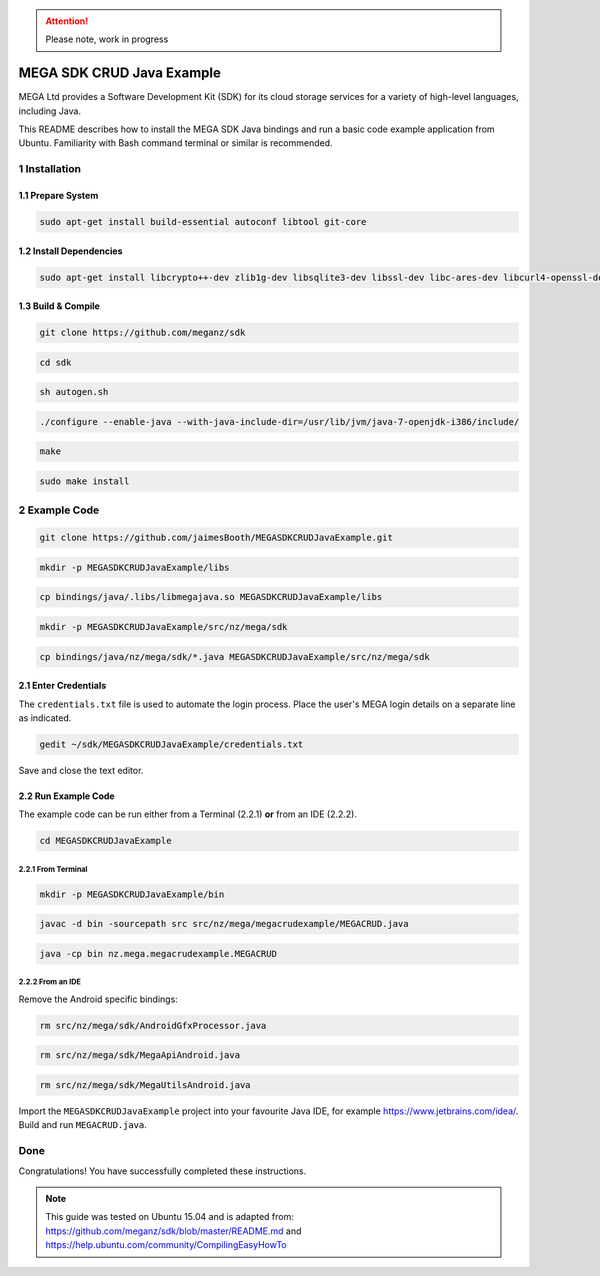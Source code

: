 
.. ATTENTION::
   Please note, work in progress

MEGA SDK CRUD Java Example
==========================
MEGA Ltd provides a Software Development Kit (SDK) for its cloud storage services for a variety of high-level languages, including Java.

This README describes how to install the MEGA SDK Java bindings and run a basic code example application from Ubuntu. Familiarity with Bash command terminal or similar is recommended.

1 Installation
--------------

.. @TODO Script automating the following steps here

1.1 Prepare System
``````````````````

.. code:: bash

    sudo apt-get install build-essential autoconf libtool git-core

1.2 Install Dependencies
````````````````````````

.. code:: bash

    sudo apt-get install libcrypto++-dev zlib1g-dev libsqlite3-dev libssl-dev libc-ares-dev libcurl4-openssl-dev libfreeimage-dev libreadline6-dev swig2.0 default-jdk

1.3 Build & Compile 
```````````````````

.. code:: bash
    
    git clone https://github.com/meganz/sdk
  
.. code:: bash

    cd sdk

.. code:: bash

    sh autogen.sh

.. code:: bash
    
    ./configure --enable-java --with-java-include-dir=/usr/lib/jvm/java-7-openjdk-i386/include/

.. code:: bash
    
    make

.. code:: bash

    sudo make install


2 Example Code
--------------

.. code:: bash
    
    git clone https://github.com/jaimesBooth/MEGASDKCRUDJavaExample.git

.. code:: bash

    mkdir -p MEGASDKCRUDJavaExample/libs

.. code:: bash
    
    cp bindings/java/.libs/libmegajava.so MEGASDKCRUDJavaExample/libs

.. code:: bash
    
    mkdir -p MEGASDKCRUDJavaExample/src/nz/mega/sdk
    
.. code:: bash

    cp bindings/java/nz/mega/sdk/*.java MEGASDKCRUDJavaExample/src/nz/mega/sdk

2.1 Enter Credentials
`````````````````````
The ``credentials.txt`` file is used to automate the login process. Place the user's MEGA login details on a separate line as indicated.

.. code:: bash
    
    gedit ~/sdk/MEGASDKCRUDJavaExample/credentials.txt

Save and close the text editor.

2.2 Run Example Code
````````````````````
The example code can be run either from a Terminal (2.2.1) **or** from an IDE (2.2.2).

.. code:: bash

    cd MEGASDKCRUDJavaExample

2.2.1 From Terminal
'''''''''''''''''''

.. code:: bash
    
    mkdir -p MEGASDKCRUDJavaExample/bin

.. code:: bash
    
    javac -d bin -sourcepath src src/nz/mega/megacrudexample/MEGACRUD.java

.. code:: bash

    java -cp bin nz.mega.megacrudexample.MEGACRUD

2.2.2 From an IDE
'''''''''''''''''

Remove the Android specific bindings:
    
.. code:: bash

    rm src/nz/mega/sdk/AndroidGfxProcessor.java
    
.. code:: bash

    rm src/nz/mega/sdk/MegaApiAndroid.java

.. code:: bash

    rm src/nz/mega/sdk/MegaUtilsAndroid.java

Import the ``MEGASDKCRUDJavaExample`` project into your favourite Java IDE, for example https://www.jetbrains.com/idea/. Build and run ``MEGACRUD.java``.

Done
----
Congratulations! You have successfully completed these instructions.

.. NOTE::
    This guide was tested on Ubuntu 15.04 and is adapted from: https://github.com/meganz/sdk/blob/master/README.md and https://help.ubuntu.com/community/CompilingEasyHowTo
